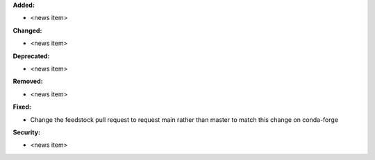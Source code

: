 **Added:**

* <news item>

**Changed:**

* <news item>

**Deprecated:**

* <news item>

**Removed:**

* <news item>

**Fixed:**

* Change the feedstock pull request to request main rather than master to match
  this change on conda-forge

**Security:**

* <news item>
